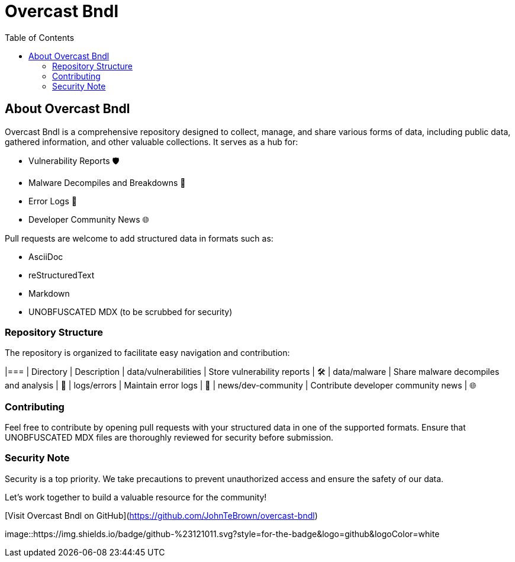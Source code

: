 = Overcast Bndl
:icons: font
:source-highlighter: pygments
:toc:

== About Overcast Bndl

Overcast Bndl is a comprehensive repository designed to collect, manage, and share various forms of data, including public data, gathered information, and other valuable collections. It serves as a hub for:

- Vulnerability Reports 🛡️
- Malware Decompiles and Breakdowns 🦠
- Error Logs 📝
- Developer Community News 🌐

Pull requests are welcome to add structured data in formats such as:

- AsciiDoc
- reStructuredText
- Markdown
- UNOBFUSCATED MDX (to be scrubbed for security)

=== Repository Structure

The repository is organized to facilitate easy navigation and contribution:

|=== | Directory | Description
| data/vulnerabilities | Store vulnerability reports | 🛠️
| data/malware | Share malware decompiles and analysis | 🦠
| logs/errors | Maintain error logs | 📄
| news/dev-community | Contribute developer community news | 🌐

=== Contributing

Feel free to contribute by opening pull requests with your structured data in one of the supported formats. Ensure that UNOBFUSCATED MDX files are thoroughly reviewed for security before submission.

=== Security Note

Security is a top priority. We take precautions to prevent unauthorized access and ensure the safety of our data.

Let's work together to build a valuable resource for the community!

[Visit Overcast Bndl on GitHub](https://github.com/JohnTeBrown/overcast-bndl)

image::https://img.shields.io/badge/github-%23121011.svg?style=for-the-badge&logo=github&logoColor=white
